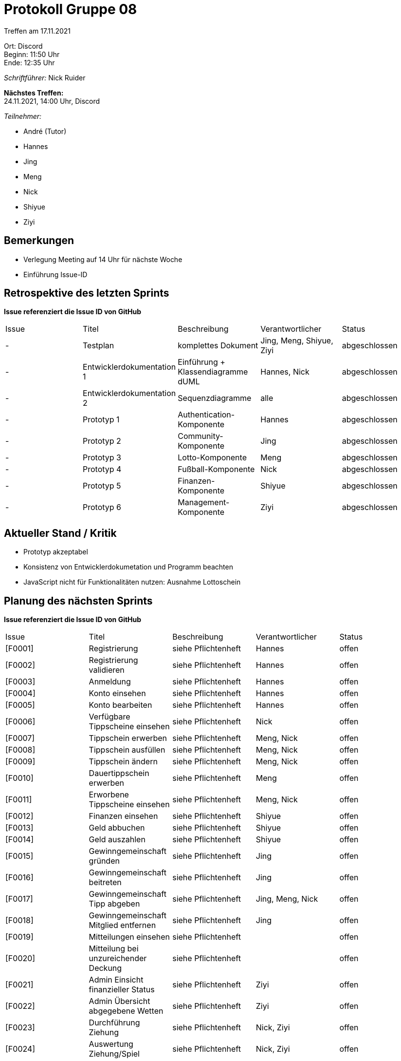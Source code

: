 = Protokoll Gruppe 08

Treffen am 17.11.2021

Ort:      Discord +
Beginn:   11:50 Uhr +
Ende:     12:35 Uhr

__Schriftführer:__ Nick Ruider

*Nächstes Treffen:* +
24.11.2021, 14:00 Uhr, Discord

__Teilnehmer:__

- André (Tutor)
- Hannes
- Jing
- Meng
- Nick
- Shiyue
- Ziyi

== Bemerkungen
- Verlegung Meeting auf 14 Uhr für nächste Woche
- Einführung Issue-ID

== Retrospektive des letzten Sprints
*Issue referenziert die Issue ID von GitHub*

[option="headers"]
|===
|Issue |Titel |Beschreibung |Verantwortlicher |Status
|- |Testplan |komplettes Dokument |Jing, Meng, Shiyue, Ziyi |abgeschlossen
|- |Entwicklerdokumentation 1 |Einführung + Klassendiagramme dUML |Hannes, Nick |abgeschlossen
|- |Entwicklerdokumentation 2 |Sequenzdiagramme |alle |abgeschlossen
|- |Prototyp 1 |Authentication-Komponente |Hannes |abgeschlossen
|- |Prototyp 2 |Community-Komponente |Jing |abgeschlossen
|- |Prototyp 3 |Lotto-Komponente |Meng |abgeschlossen
|- |Prototyp 4 |Fußball-Komponente |Nick |abgeschlossen
|- |Prototyp 5 |Finanzen-Komponente |Shiyue |abgeschlossen
|- |Prototyp 6 |Management-Komponente |Ziyi |abgeschlossen
|===

== Aktueller Stand / Kritik
- Prototyp akzeptabel
- Konsistenz von Entwicklerdokumetation und Programm beachten
- JavaScript nicht für Funktionalitäten nutzen: Ausnahme Lottoschein

== Planung des nächsten Sprints
*Issue referenziert die Issue ID von GitHub*

// See http://asciidoctor.org/docs/user-manual/=tables
[option="headers"]
|===
|Issue |Titel |Beschreibung |Verantwortlicher |Status
|[F0001] |Registrierung |siehe Pflichtenheft |Hannes |offen
|[F0002] |Registrierung validieren |siehe Pflichtenheft |Hannes |offen
|[F0003] |Anmeldung |siehe Pflichtenheft |Hannes |offen
|[F0004] |Konto einsehen |siehe Pflichtenheft |Hannes |offen
|[F0005] |Konto bearbeiten |siehe Pflichtenheft |Hannes |offen
|[F0006] |Verfügbare Tippscheine einsehen |siehe Pflichtenheft |Nick |offen
|[F0007] |Tippschein erwerben |siehe Pflichtenheft |Meng, Nick |offen
|[F0008] |Tippschein ausfüllen |siehe Pflichtenheft |Meng, Nick |offen
|[F0009] |Tippschein ändern |siehe Pflichtenheft |Meng, Nick |offen
|[F0010] |Dauertippschein erwerben |siehe Pflichtenheft |Meng |offen
|[F0011] |Erworbene Tippscheine einsehen |siehe Pflichtenheft |Meng, Nick |offen
|[F0012] |Finanzen einsehen |siehe Pflichtenheft |Shiyue |offen
|[F0013] |Geld abbuchen |siehe Pflichtenheft |Shiyue |offen
|[F0014] |Geld auszahlen |siehe Pflichtenheft |Shiyue |offen
|[F0015] |Gewinngemeinschaft gründen |siehe Pflichtenheft |Jing |offen
|[F0016] |Gewinngemeinschaft beitreten |siehe Pflichtenheft |Jing |offen
|[F0017] |Gewinngemeinschaft Tipp abgeben |siehe Pflichtenheft |Jing, Meng, Nick |offen
|[F0018] |Gewinngemeinschaft Mitglied entfernen |siehe Pflichtenheft |Jing |offen
|[F0019] |Mitteilungen einsehen |siehe Pflichtenheft | |offen
|[F0020] |Mitteilung bei unzureichender Deckung |siehe Pflichtenheft | |offen
|[F0021] |Admin Einsicht finanzieller Status |siehe Pflichtenheft |Ziyi |offen
|[F0022] |Admin Übersicht abgegebene Wetten |siehe Pflichtenheft |Ziyi |offen
|[F0023] |Durchführung Ziehung |siehe Pflichtenheft |Nick, Ziyi |offen
|[F0024] |Auswertung Ziehung/Spiel |siehe Pflichtenheft |Nick, Ziyi |offen
|[F0025] |Überweisung Gewinne |siehe Pflichtenheft |Ziyi |offen
|[F0033] |Kontobearbeitung validieren |siehe Pflichtenheft |Hannes |offen
|===
